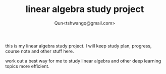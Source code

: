 #+TITLE: linear algebra study project
#+AUTHOR: Qun<tshwangq@gmail.com>

this is my linear algebra study project.
I will keep study plan, progress, course note and other stuff here.

work out a best way for me to study linear algebra and other deep learning topics more efficient.

